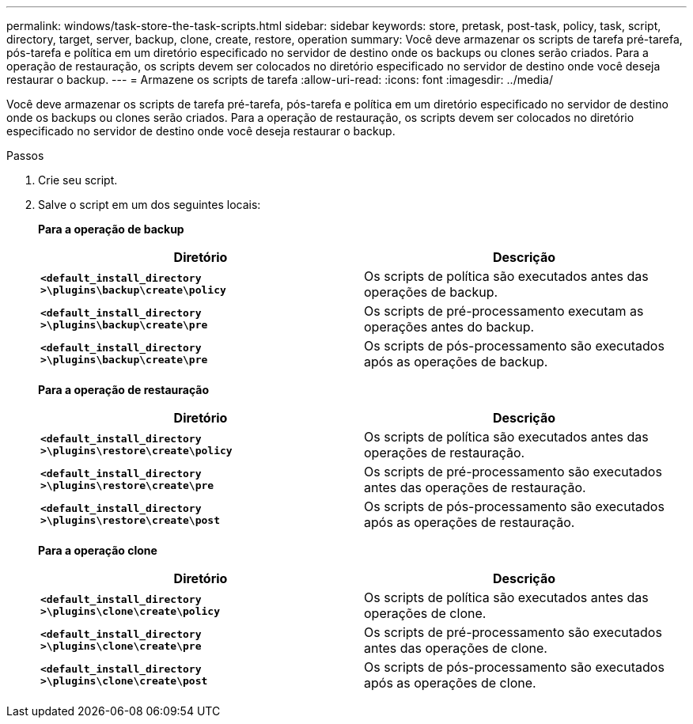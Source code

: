 ---
permalink: windows/task-store-the-task-scripts.html 
sidebar: sidebar 
keywords: store, pretask, post-task, policy, task, script, directory, target, server, backup, clone, create, restore, operation 
summary: Você deve armazenar os scripts de tarefa pré-tarefa, pós-tarefa e política em um diretório especificado no servidor de destino onde os backups ou clones serão criados. Para a operação de restauração, os scripts devem ser colocados no diretório especificado no servidor de destino onde você deseja restaurar o backup. 
---
= Armazene os scripts de tarefa
:allow-uri-read: 
:icons: font
:imagesdir: ../media/


[role="lead"]
Você deve armazenar os scripts de tarefa pré-tarefa, pós-tarefa e política em um diretório especificado no servidor de destino onde os backups ou clones serão criados. Para a operação de restauração, os scripts devem ser colocados no diretório especificado no servidor de destino onde você deseja restaurar o backup.

.Passos
. Crie seu script.
. Salve o script em um dos seguintes locais:
+
*Para a operação de backup*

+
|===
| Diretório | Descrição 


 a| 
`*<default_install_directory >\plugins\backup\create\policy*`
 a| 
Os scripts de política são executados antes das operações de backup.



 a| 
`*<default_install_directory >\plugins\backup\create\pre*`
 a| 
Os scripts de pré-processamento executam as operações antes do backup.



 a| 
`*<default_install_directory >\plugins\backup\create\pre*`
 a| 
Os scripts de pós-processamento são executados após as operações de backup.

|===
+
*Para a operação de restauração*

+
|===
| Diretório | Descrição 


 a| 
`*<default_install_directory >\plugins\restore\create\policy*`
 a| 
Os scripts de política são executados antes das operações de restauração.



 a| 
`*<default_install_directory >\plugins\restore\create\pre*`
 a| 
Os scripts de pré-processamento são executados antes das operações de restauração.



 a| 
`*<default_install_directory >\plugins\restore\create\post*`
 a| 
Os scripts de pós-processamento são executados após as operações de restauração.

|===
+
*Para a operação clone*

+
|===
| Diretório | Descrição 


 a| 
`*<default_install_directory >\plugins\clone\create\policy*`
 a| 
Os scripts de política são executados antes das operações de clone.



 a| 
`*<default_install_directory >\plugins\clone\create\pre*`
 a| 
Os scripts de pré-processamento são executados antes das operações de clone.



 a| 
`*<default_install_directory >\plugins\clone\create\post*`
 a| 
Os scripts de pós-processamento são executados após as operações de clone.

|===

